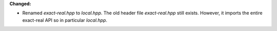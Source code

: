 **Changed:**

* Renamed `exact-real.hpp` to `local.hpp`. The old header file `exact-real.hpp`
  still exists. However, it imports the entire exact-real API so in particular
  `local.hpp`.
